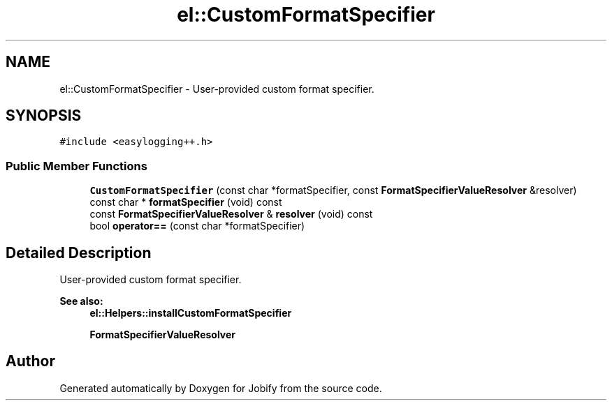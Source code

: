 .TH "el::CustomFormatSpecifier" 3 "Wed Dec 7 2016" "Version 1.0.0" "Jobify" \" -*- nroff -*-
.ad l
.nh
.SH NAME
el::CustomFormatSpecifier \- User-provided custom format specifier\&.  

.SH SYNOPSIS
.br
.PP
.PP
\fC#include <easylogging++\&.h>\fP
.SS "Public Member Functions"

.in +1c
.ti -1c
.RI "\fBCustomFormatSpecifier\fP (const char *formatSpecifier, const \fBFormatSpecifierValueResolver\fP &resolver)"
.br
.ti -1c
.RI "const char * \fBformatSpecifier\fP (void) const "
.br
.ti -1c
.RI "const \fBFormatSpecifierValueResolver\fP & \fBresolver\fP (void) const "
.br
.ti -1c
.RI "bool \fBoperator==\fP (const char *formatSpecifier)"
.br
.in -1c
.SH "Detailed Description"
.PP 
User-provided custom format specifier\&. 


.PP
\fBSee also:\fP
.RS 4
\fBel::Helpers::installCustomFormatSpecifier\fP 
.PP
\fBFormatSpecifierValueResolver\fP 
.RE
.PP


.SH "Author"
.PP 
Generated automatically by Doxygen for Jobify from the source code\&.
